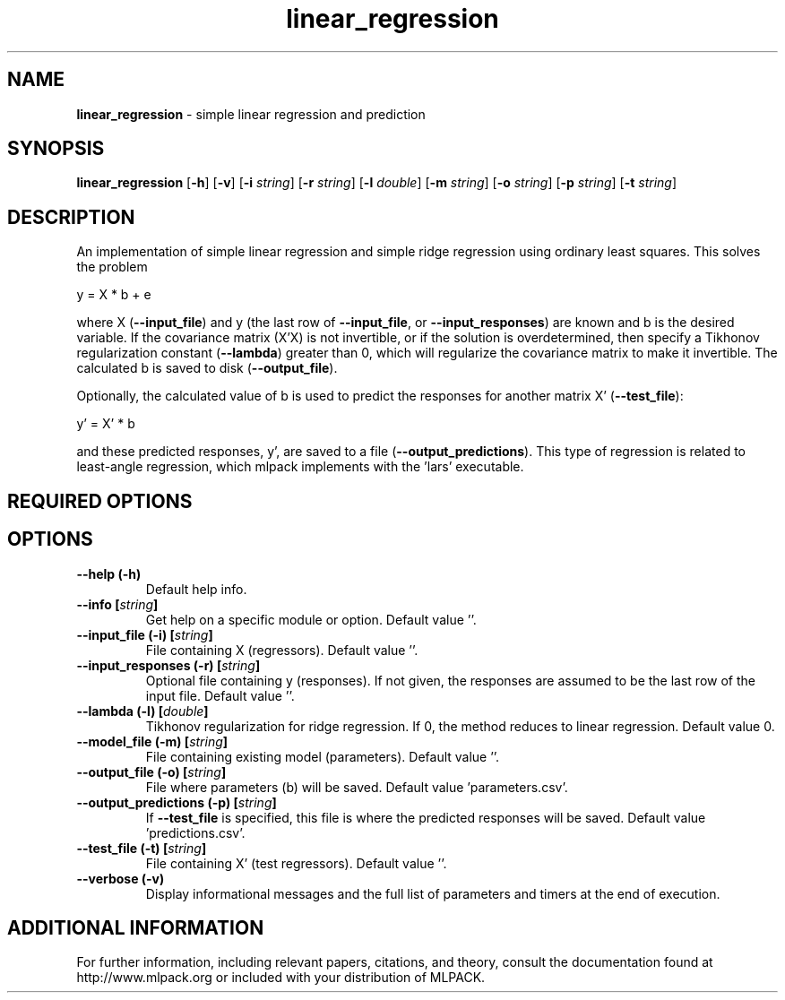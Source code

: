 .\"Text automatically generated by txt2man
.TH linear_regression  "1" "" ""
.SH NAME
\fBlinear_regression \fP- simple linear regression and prediction
.SH SYNOPSIS
.nf
.fam C
 \fBlinear_regression\fP [\fB-h\fP] [\fB-v\fP] [\fB-i\fP \fIstring\fP] [\fB-r\fP \fIstring\fP] [\fB-l\fP \fIdouble\fP] [\fB-m\fP \fIstring\fP] [\fB-o\fP \fIstring\fP] [\fB-p\fP \fIstring\fP] [\fB-t\fP \fIstring\fP] 
.fam T
.fi
.fam T
.fi
.SH DESCRIPTION


An implementation of simple linear regression and simple ridge regression
using ordinary least squares. This solves the problem
.PP
.nf
.fam C
  y = X * b + e

.fam T
.fi
where X (\fB--input_file\fP) and y (the last row of \fB--input_file\fP, or
\fB--input_responses\fP) are known and b is the desired variable. If the covariance
matrix (X'X) is not invertible, or if the solution is overdetermined, then
specify a Tikhonov regularization constant (\fB--lambda\fP) greater than 0, which
will regularize the covariance matrix to make it invertible. The calculated b
is saved to disk (\fB--output_file\fP).
.PP
Optionally, the calculated value of b is used to predict the responses for
another matrix X' (\fB--test_file\fP):
.PP
.nf
.fam C
   y' = X' * b

.fam T
.fi
and these predicted responses, y', are saved to a file (\fB--output_predictions\fP).
This type of regression is related to least-angle regression, which mlpack
implements with the 'lars' executable.
.SH REQUIRED OPTIONS 

.SH OPTIONS 

.TP
.B
\fB--help\fP (\fB-h\fP)
Default help info. 
.TP
.B
\fB--info\fP [\fIstring\fP]
Get help on a specific module or option.  Default value ''. 
.TP
.B
\fB--input_file\fP (\fB-i\fP) [\fIstring\fP]
File containing X (regressors). Default value ''. 
.TP
.B
\fB--input_responses\fP (\fB-r\fP) [\fIstring\fP]
Optional file containing y (responses). If not given, the responses are assumed to be the last row of the input file. Default value ''. 
.TP
.B
\fB--lambda\fP (\fB-l\fP) [\fIdouble\fP]
Tikhonov regularization for ridge regression.  If 0, the method reduces to linear regression.  Default value 0. 
.TP
.B
\fB--model_file\fP (\fB-m\fP) [\fIstring\fP]
File containing existing model (parameters).  Default value ''. 
.TP
.B
\fB--output_file\fP (\fB-o\fP) [\fIstring\fP]
File where parameters (b) will be saved.  Default value 'parameters.csv'. 
.TP
.B
\fB--output_predictions\fP (\fB-p\fP) [\fIstring\fP]
If \fB--test_file\fP is specified, this file is where the predicted responses will be saved. Default value 'predictions.csv'. 
.TP
.B
\fB--test_file\fP (\fB-t\fP) [\fIstring\fP]
File containing X' (test regressors). Default value ''. 
.TP
.B
\fB--verbose\fP (\fB-v\fP)
Display informational messages and the full list of parameters and timers at the end of execution.
.SH ADDITIONAL INFORMATION

For further information, including relevant papers, citations, and theory,
consult the documentation found at http://www.mlpack.org or included with your
distribution of MLPACK.
